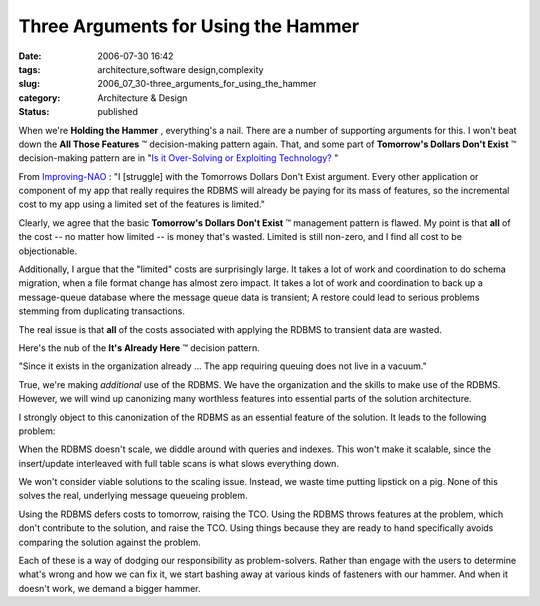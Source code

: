 Three Arguments for Using the Hammer
====================================

:date: 2006-07-30 16:42
:tags: architecture,software design,complexity
:slug: 2006_07_30-three_arguments_for_using_the_hammer
:category: Architecture & Design
:status: published





When we're
**Holding the Hammer** , everything's a nail.  There are a
number of supporting arguments for this.  I won't beat down the
**All Those Features** ™ decision-making pattern again.
That, and some part of **Tomorrow's Dollars Don't Exist** ™ decision-making pattern are
in "`Is it Over-Solving or Exploiting
Technology? <{filename}/blog/2006/07/2006_07_21-is_it_over_solving_or_exploiting_technology.rst>`_ "



From `Improving-NAO <http://improving-nao.blogspot.com/>`_ : "I [struggle] with the Tomorrows
Dollars Don't Exist argument. Every other application or component of my app
that really requires the RDBMS will already be paying for its mass of features,
so the incremental cost to my app using a limited set of the features is
limited."



Clearly, we agree that the
basic **Tomorrow's Dollars Don't Exist** ™ management pattern is flawed.  
My point is that
**all**  of
the cost -- no matter how limited -- is money that's wasted.  Limited is still
non-zero, and I find all cost to be
objectionable.



Additionally, I argue
that the "limited" costs are surprisingly large.  It takes a lot of work and
coordination to do schema migration, when a file format change has almost zero
impact.  It takes a lot of work and coordination to back up a message-queue
database where the message queue data is transient;  A restore could lead to
serious problems stemming from duplicating
transactions.



The real issue is that
**all**  of
the costs associated with applying the RDBMS to transient data are
wasted.



Here's the nub of the
**It's Already Here** ™ decision
pattern.



"Since it exists in the
organization already ... The app requiring queuing does not live in a
vacuum."



True, we're making
*additional* 
use of the RDBMS.  We have the organization and the skills to make use of the
RDBMS.  However, we will wind up canonizing many worthless features into
essential parts of the solution architecture. 




I strongly object to this canonization
of the RDBMS as an essential feature of the solution.  It leads to the following
problem:

When the RDBMS doesn't scale, we diddle
around with queries and indexes.  This won't make it scalable, since the
insert/update interleaved with full table scans is what slows everything
down.



We won't consider viable
solutions to the scaling issue.  Instead, we waste time putting lipstick on a
pig.  None of this solves the real, underlying message queueing problem. 




Using the RDBMS defers costs to
tomorrow, raising the TCO.  Using the RDBMS throws features at the problem,
which don't contribute to the solution, and raise the TCO.  Using things because
they are ready to hand specifically avoids comparing the solution against the
problem.  



Each of these is a way of
dodging our responsibility as problem-solvers.  Rather than engage with the
users to determine what's wrong and how we can fix it, we start bashing away at
various kinds of fasteners with our hammer.  And when it doesn't work, we demand
a bigger hammer.









